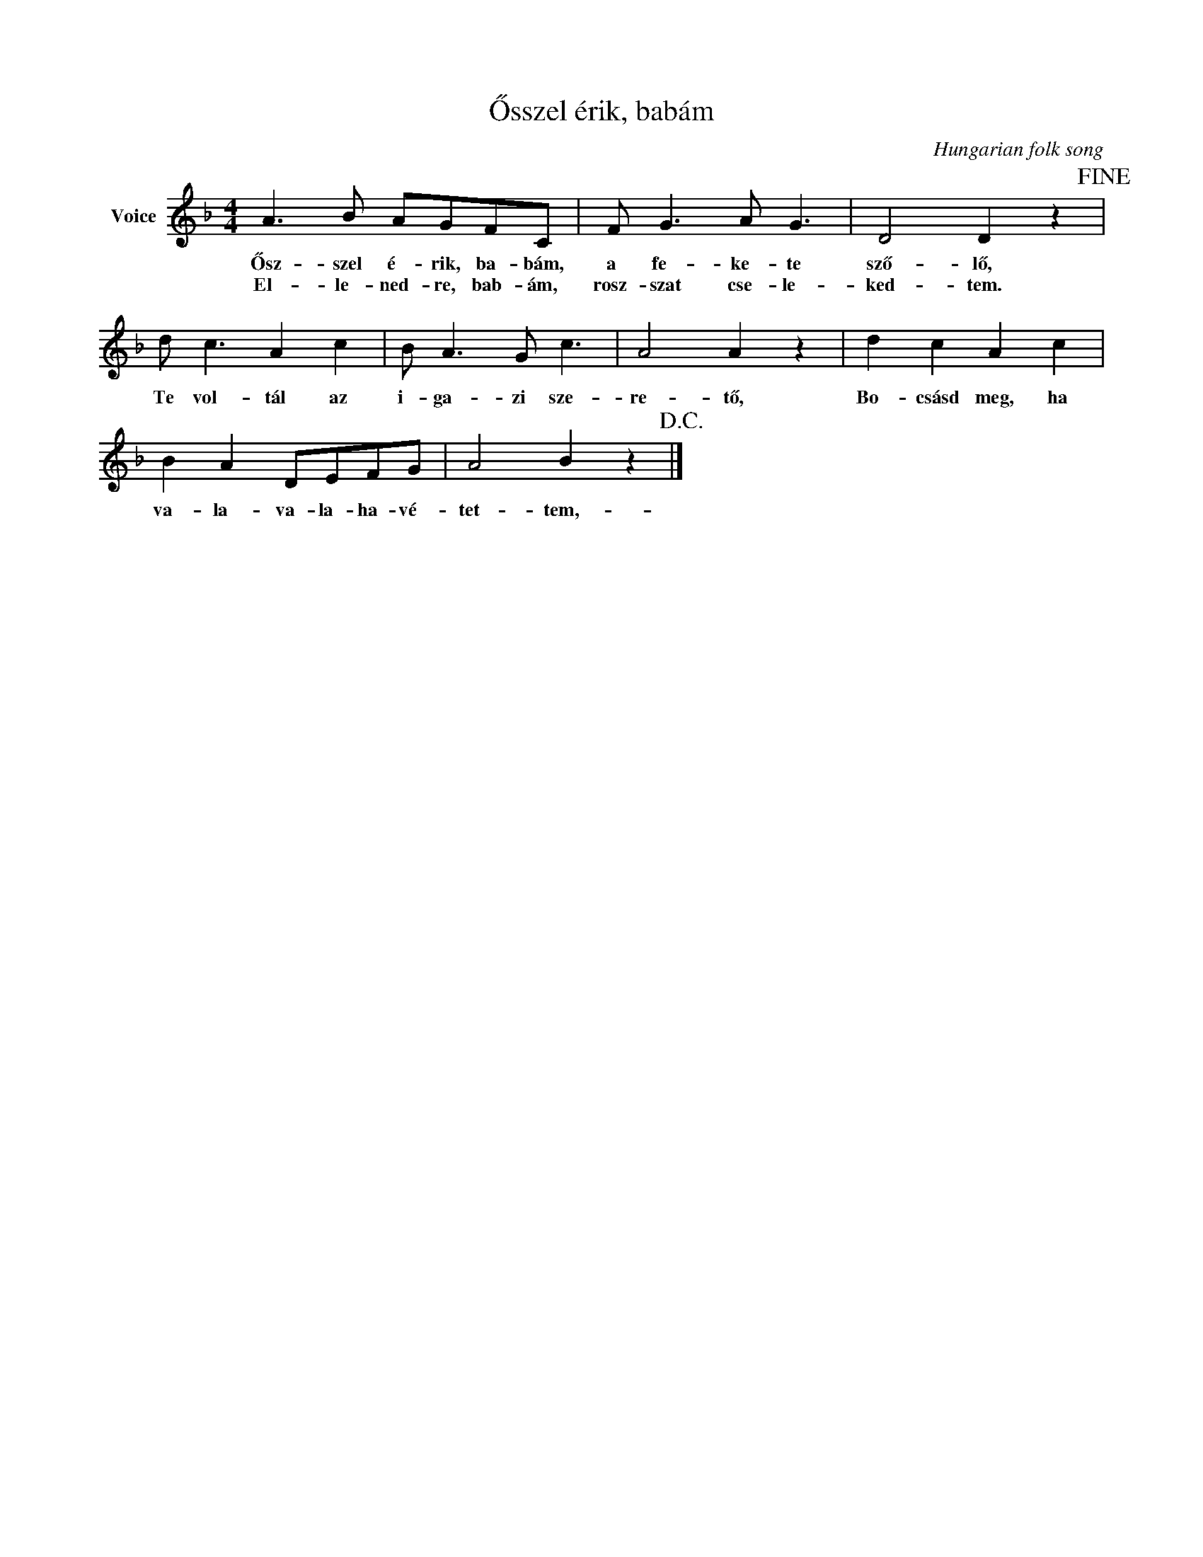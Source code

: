 X:1
T:Ősszel érik, babám
C:Hungarian folk song
Z:Public Domain
L:1/8
M:4/4
K:F
V:1 treble nm="Voice"
%%MIDI program 52
V:1
 A3 B AGFC | F G3 A G3 | D4 D2 z2!fine! | d c3 A2 c2 | B A3 G c3 | A4 A2 z2 | d2 c2 A2 c2 | %7
w: Ősz- szel é- rik, ba- bám,|a fe- ke- te|sző- lő,|Te vol- tál az|i- ga- zi sze-|re- tő,|Bo- csásd meg, ha|
w: El- le- ned- re, bab- ám,|rosz- szat cse- le-|ked- tem.|||||
 B2 A2 DEFG | A4 B2 z2!D.C.! |] %9
w: va- la- va- la- ha- vé-|tet- tem,-|
w: ||

